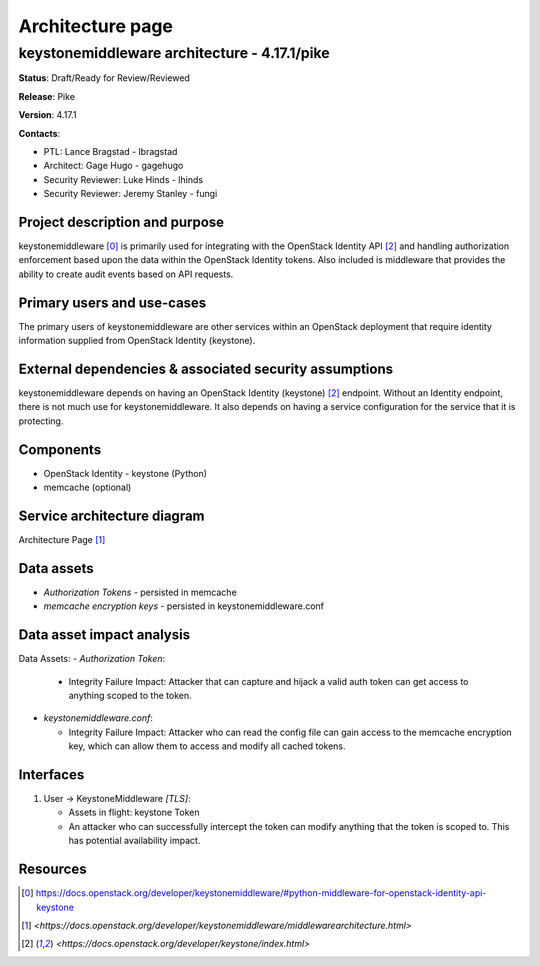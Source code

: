 =================
Architecture page
=================

keystonemiddleware architecture - 4.17.1/pike
---------------------------------------------
**Status**: Draft/Ready for Review/Reviewed

**Release**: Pike

**Version**: 4.17.1

**Contacts**:

- PTL: Lance Bragstad - lbragstad

- Architect: Gage Hugo - gagehugo

- Security Reviewer: Luke Hinds - lhinds
- Security Reviewer: Jeremy Stanley - fungi

Project description and purpose
~~~~~~~~~~~~~~~~~~~~~~~~~~~~~~~
keystonemiddleware [0]_ is primarily used for integrating with the OpenStack
Identity API [2]_ and handling authorization enforcement based upon the data
within the OpenStack Identity tokens. Also included is middleware that
provides the ability to create audit events based on API requests.


Primary users and use-cases
~~~~~~~~~~~~~~~~~~~~~~~~~~~
The primary users of keystonemiddleware are other services within an OpenStack
deployment that require identity information supplied from OpenStack
Identity (keystone).


External dependencies & associated security assumptions
~~~~~~~~~~~~~~~~~~~~~~~~~~~~~~~~~~~~~~~~~~~~~~~~~~~~~~~
keystonemiddleware depends on having an OpenStack Identity (keystone) [2]_
endpoint. Without an Identity endpoint, there is not much use for
keystonemiddleware. It also depends on having a service configuration
for the service that it is protecting.


Components
~~~~~~~~~~

- OpenStack Identity - keystone (Python)
- memcache (optional)


Service architecture diagram
~~~~~~~~~~~~~~~~~~~~~~~~~~~~

.. image:: figures/keystonemiddleware_architecture-diagram.png

Architecture Page [1]_

Data assets
~~~~~~~~~~~

- *Authorization Tokens* - persisted in memcache
- *memcache encryption keys* - persisted in keystonemiddleware.conf


Data asset impact analysis
~~~~~~~~~~~~~~~~~~~~~~~~~~

Data Assets:
- *Authorization Token*:

  - Integrity Failure Impact: Attacker that can capture and hijack a valid
    auth token can get access to anything scoped to the token.

- *keystonemiddleware.conf*:

  - Integrity Failure Impact: Attacker who can read the config file can gain
    access to the memcache encryption key, which can allow them to access and
    modify all cached tokens.


Interfaces
~~~~~~~~~~

1. User -> KeystoneMiddleware *[TLS]*:

   - Assets in flight: keystone Token
   - An attacker who can successfully intercept the token can modify anything
     that the token is scoped to. This has potential availability impact.


Resources
~~~~~~~~~

.. [0] `<https://docs.openstack.org/developer/keystonemiddleware/#python-middleware-for-openstack-identity-api-keystone>`_
.. [1] `<https://docs.openstack.org/developer/keystonemiddleware/middlewarearchitecture.html>`
.. [2] `<https://docs.openstack.org/developer/keystone/index.html>`
